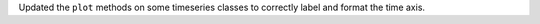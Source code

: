 Updated the ``plot`` methods on some timeseries classes to correctly label and format the time axis.

